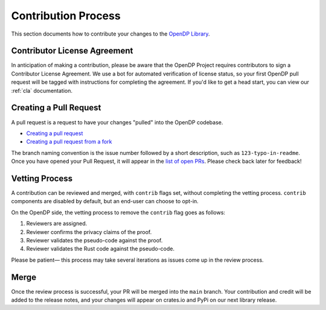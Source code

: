 .. _contribution-process:

Contribution Process
********************

This section documents how to contribute your changes to the `OpenDP Library <https://github.com/opendp/opendp/>`_.

Contributor License Agreement
-----------------------------

In anticipation of making a contribution, please be aware that the OpenDP Project requires contributors to sign
a Contributor License Agreement.
We use a bot for automated verification of license status, so your first OpenDP pull request will be tagged with
instructions for completing the agreement.
If you'd like to get a head start, you can view our :ref:`cla` documentation.

Creating a Pull Request
-----------------------
A pull request is a request to have your changes "pulled" into the OpenDP codebase.

* `Creating a pull request <https://docs.github.com/en/pull-requests/collaborating-with-pull-requests/proposing-changes-to-your-work-with-pull-requests/creating-a-pull-request>`_
* `Creating a pull request from a fork <https://docs.github.com/en/pull-requests/collaborating-with-pull-requests/proposing-changes-to-your-work-with-pull-requests/creating-a-pull-request-from-a-fork>`_

The branch naming convention is the issue number followed by a short description, such as ``123-typo-in-readme``.
Once you have opened your Pull Request, it will appear in the `list of open PRs <https://github.com/opendp/opendp/pulls>`_.
Please check back later for feedback!


Vetting Process
---------------
A contribution can be reviewed and merged, with ``contrib`` flags set, without completing the vetting process.
``contrib`` components are disabled by default, but an end-user can choose to opt-in.

On the OpenDP side, the vetting process to remove the ``contrib`` flag goes as follows:

#. Reviewers are assigned.
#. Reviewer confirms the privacy claims of the proof.
#. Reviewer validates the pseudo-code against the proof.
#. Reviewer validates the Rust code against the pseudo-code.

Please be patient— this process may take several iterations as issues come up in the review process.

Merge
-----

Once the review process is successful, your PR will be merged into the ``main`` branch.
Your contribution and credit will be added to the release notes,
and your changes will appear on crates.io and PyPi on our next library release.
